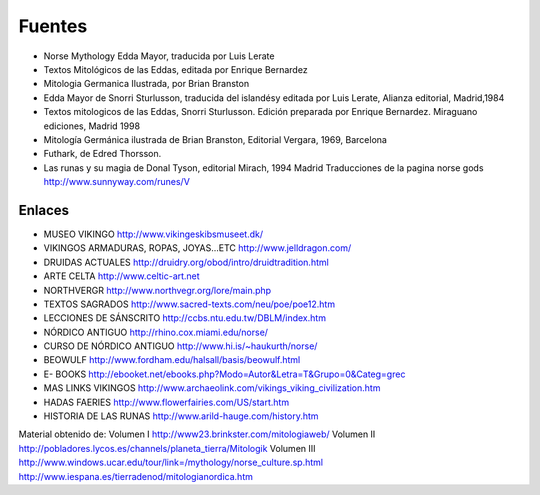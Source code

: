 Fuentes
=========

* Norse Mythology Edda Mayor, traducida por Luis Lerate
* Textos Mitológicos de las Eddas, editada por Enrique Bernardez
* Mitologia Germanica Ilustrada, por Brian Branston
* Edda Mayor de Snorri Sturlusson, traducida del islandésy editada por Luis Lerate, Alianza editorial, Madrid,1984
* Textos mitologicos de las Eddas, Snorri Sturlusson. Edición preparada por Enrique Bernardez. Miraguano ediciones, Madrid 1998
* Mitología Germánica ilustrada de Brian Branston, Editorial Vergara, 1969, Barcelona
* Futhark, de Edred Thorsson.
* Las runas y su magia de Donal Tyson, editorial Mirach, 1994 Madrid Traducciones de la pagina norse gods http://www.sunnyway.com/runes/V

Enlaces
--------
* MUSEO VIKINGO http://www.vikingeskibsmuseet.dk/
* VIKINGOS ARMADURAS, ROPAS, JOYAS...ETC http://www.jelldragon.com/
* DRUIDAS ACTUALES http://druidry.org/obod/intro/druidtradition.html
* ARTE CELTA http://www.celtic-art.net
* NORTHVERGR http://www.northvegr.org/lore/main.php
* TEXTOS SAGRADOS http://www.sacred-texts.com/neu/poe/poe12.htm
* LECCIONES DE SÁNSCRITO http://ccbs.ntu.edu.tw/DBLM/index.htm
* NÓRDICO ANTIGUO http://rhino.cox.miami.edu/norse/
* CURSO DE NÓRDICO ANTIGUO http://www.hi.is/~haukurth/norse/
* BEOWULF http://www.fordham.edu/halsall/basis/beowulf.html
* E- BOOKS http://ebooket.net/ebooks.php?Modo=Autor&Letra=T&Grupo=0&Categ=grec
* MAS LINKS VIKINGOS http://www.archaeolink.com/vikings_viking_civilization.htm
* HADAS FAERIES http://www.flowerfairies.com/US/start.htm
* HISTORIA DE LAS RUNAS http://www.arild-hauge.com/history.htm

Material obtenido de: Volumen I http://www23.brinkster.com/mitologiaweb/ Volumen II http://pobladores.lycos.es/channels/planeta_tierra/Mitologik Volumen III
http://www.windows.ucar.edu/tour/link=/mythology/norse_culture.sp.html http://www.iespana.es/tierradenod/mitologianordica.htm
